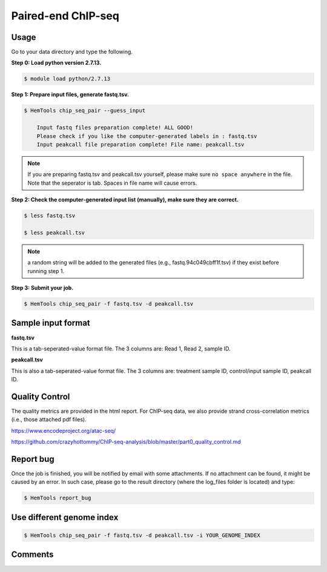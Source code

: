 Paired-end ChIP-seq
===================


.. argparse::
   :filename: ../bin/HemTools
   :func: main_parser
   :prog: HemTools
   :path: chip_seq_pair


Usage
^^^^^

Go to your data directory and type the following.

**Step 0: Load python version 2.7.13.**

.. code:: bash

    $ module load python/2.7.13

**Step 1: Prepare input files, generate fastq.tsv.**

.. code:: bash

    $ HemTools chip_seq_pair --guess_input

	Input fastq files preparation complete! ALL GOOD!
	Please check if you like the computer-generated labels in : fastq.tsv
	Input peakcall file preparation complete! File name: peakcall.tsv

.. note:: If you are preparing fastq.tsv and peakcall.tsv yourself, please make sure ``no space anywhere`` in the file. Note that the seperator is tab. Spaces in file name will cause errors.

**Step 2: Check the computer-generated input list (manually), make sure they are correct.**

.. code:: bash

    $ less fastq.tsv

    $ less peakcall.tsv

.. note:: a random string will be added to the generated files (e.g., fastq.94c049cbff1f.tsv) if they exist before running step 1.

**Step 3: Submit your job.**

.. code:: bash

    $ HemTools chip_seq_pair -f fastq.tsv -d peakcall.tsv

Sample input format
^^^^^^^^^^^^^^^^^^^

**fastq.tsv**

This is a tab-seperated-value format file. The 3 columns are: Read 1, Read 2, sample ID.

.. image:: ../../images/fastq.tsv.png

**peakcall.tsv**

This is also a tab-seperated-value format file. The 3 columns are: treatment sample ID, control/input sample ID, peakcall ID.

.. image:: ../../images/peakcall.tsv.png

Quality Control
^^^^^^^^^^^^^^^

The quality metrics are provided in the html report. For ChIP-seq data, we also provide strand cross-correlation metrics (i.e., those attached pdf files). 



https://www.encodeproject.org/atac-seq/



https://github.com/crazyhottommy/ChIP-seq-analysis/blob/master/part0_quality_control.md




Report bug
^^^^^^^^^^

Once the job is finished, you will be notified by email with some attachments.  If no attachment can be found, it might be caused by an error. In such case, please go to the result directory (where the log_files folder is located) and type: 

.. code:: bash

    $ HemTools report_bug


Use different genome index
^^^^^^^^^^^^^^^^^^^^^^^^^^

.. code:: bash

    $ HemTools chip_seq_pair -f fastq.tsv -d peakcall.tsv -i YOUR_GENOME_INDEX



Comments
^^^^^^^^

.. disqus::
    :disqus_identifier: NGS_pipelines






